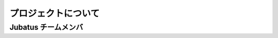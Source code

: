 プロジェクトについて
=====================

Jubatus チームメンバ
--------------------

.. jubamember::
  :name: 海野 裕也
  :photo: _static/members/unno.jpg
  :role: Project Lead
  :expertise: Natural Language Processing, Text Mining
  :contrib: Project Management, Algorithm Development, Feature Converter, Client Generator
  :goal: 外部の利用事例を10個作る
  :github: unnonouno
  :twitter: unnonouno
  :web: http://www.unnono.net
  :blog: http://blog.unnono.net
  :email: unno@preferred.jp

.. jubamember::
  :name: 比戸 将平
  :photo: _static/members/hido.jpg
  :role: Algorithm Development Lead
  :expertise: Data Mining, Machine Learning
  :contrib: Algorithm Design and Development (Anomaly Detection), Business Development
  :goal: Jubatusを取り巻くエコシステムを育てる：OSSコミュニティの拡大（200人規模のイベント）、3rd party開発者増やす（プルリク30本）、ビジネス展開（国内外に継続利用3社ずつ以上）
  :github: hido
  :twitter: sla
  :web: http://www.hidotech.com/
  :blog: http://www.hidotech.com/blog/
  :email: hido@preferred.jp

.. jubamember::
  :name: 岡野原 大輔
  :photo: _static/members/okanohara.jpg
  :role: Advisor
  :contrib: PR, Vision, Algorithm Design, Business Development
  :github: hillbig
  :twitter: hillbig
  :web: https://sites.google.com/site/daisukeokanohara/
  :blog: http://hillbig.cocolog-nifty.com/
  :email: hillbig@preferred.jp

.. jubamember::
  :name: 大野 健太
  :photo: _static/members/oono.jpg
  :role: Developer
  :expertise: Mathematics (Conformal Geometry)
  :contrib: Algorithm Design (Anomaly Detection, Graph Mining), Documentation, IDL
  :github: delta2323
  :twitter: delta2323_
  :email: oono@preferred.jp

.. jubamember::
  :name: 熊崎 宏樹
  :role: Developer
  :expertise: Distributed System
  :contrib: Architecture Design and Development
  :goal: クラスタ追加機能、マルチテナント
  :github: kumagi
  :twitter: kumagi
  :blog: http://d.hatena.ne.jp/kumagi/
  :email: kumazaki.hiroki@lab.ntt.co.jp

.. jubamember::
  :name: 得居 誠也
  :photo: _static/members/tokui.jpg
  :role: Developer
  :expertise: Machine Learning
  :contrib: Algorithm Design and Development (Recommender, Anomaly Detection, Graph Mining), Architecture Design and Development
  :github: beam2d
  :twitter: beam2d
  :email: tokui@preferred.jp

.. jubamember::
  :name: 小田 哲
  :role: Project Lead
  :expertise: Information Security, Distributed System
  :contrib: Development, Performance Quality Management and patent survey
  :goal: 外部開発者の参入障壁を下げる。3件以上のアルゴリズムを外部から取り込む。
  :github: odasatoshi

.. jubamember::
  :name: 前橋 賢一
  :role: Developer
  :contrib: Release Management, OSS Promotion, Documentation
  :goal: 分散クラスタ試験の自動実行、外部コントリビュータの拡大
  :github: kmaehashi

.. jubamember::
  :name: 今増 良平
  :role: Developer
  :contrib: Release Management, Documentation
  :goal: 分散クラスタ試験の自動実行、運用性の向上
  :github: rimms

.. jubamember::
  :name: 柏原 秀蔵
  :photo: _static/members/kashihara.jpg
  :role: Developer
  :expertise: Distributed System
  :contrib: Release Management, Refactoring
  :goal: "フレームワーク"としての形を整える。Jubatusに適したよくある事例・問題は簡単に実現（実装）でき、難しい問題は工数が多くなってしまっても実現を可能にするAPI・モジュールを提供する。また、利用の指針となるインタフェースを提供する。
  :github: suma
  :twitter: suma90h
  :web: http://www.obfuscatism.net/
  :blog: http://d.hatena.ne.jp/obfuscation/
  :email: kashihara@preferred.jp

.. jubamember::
  :name: 小田 幸弘
  :role: Developer
  :contrib: Refactoring, Support
  :goal: C++ 以外で algorithm/fv_converter をかけるようにする（開発者の新規参入を容易にするため）
  :github: y-oda-oni-juba

.. jubamember::
  :name: 渡部 源太郎
  :role: Developer
  :goal: C++11導入
  :github: gwtnb

.. jubamember::
  :name: 阿部 厳
  :role: Developer
  :goal: 画像・映像・音声の解析にJubatusを簡単に適用できるようにする
  :github: t-abe
  :twitter: tabe2314
  :email: tabe@preferred.jp

.. jubamember::
  :name: 村瀬 博昭 
  :role: Developer
  :github: murasehiroaki

.. jubamember::
  :name: 羅 敏
  :role: Developer
  :expertise: Distributed DBMS System 
  :contrib: Development, Documentation
  :goal: Expanding Realtime(Jubatus) market by combining with DWH. Improving Jubatus performance by techniques in DBMS field.
  :github: luomin
  :email: luo.min@lab.ntt.co.jp
